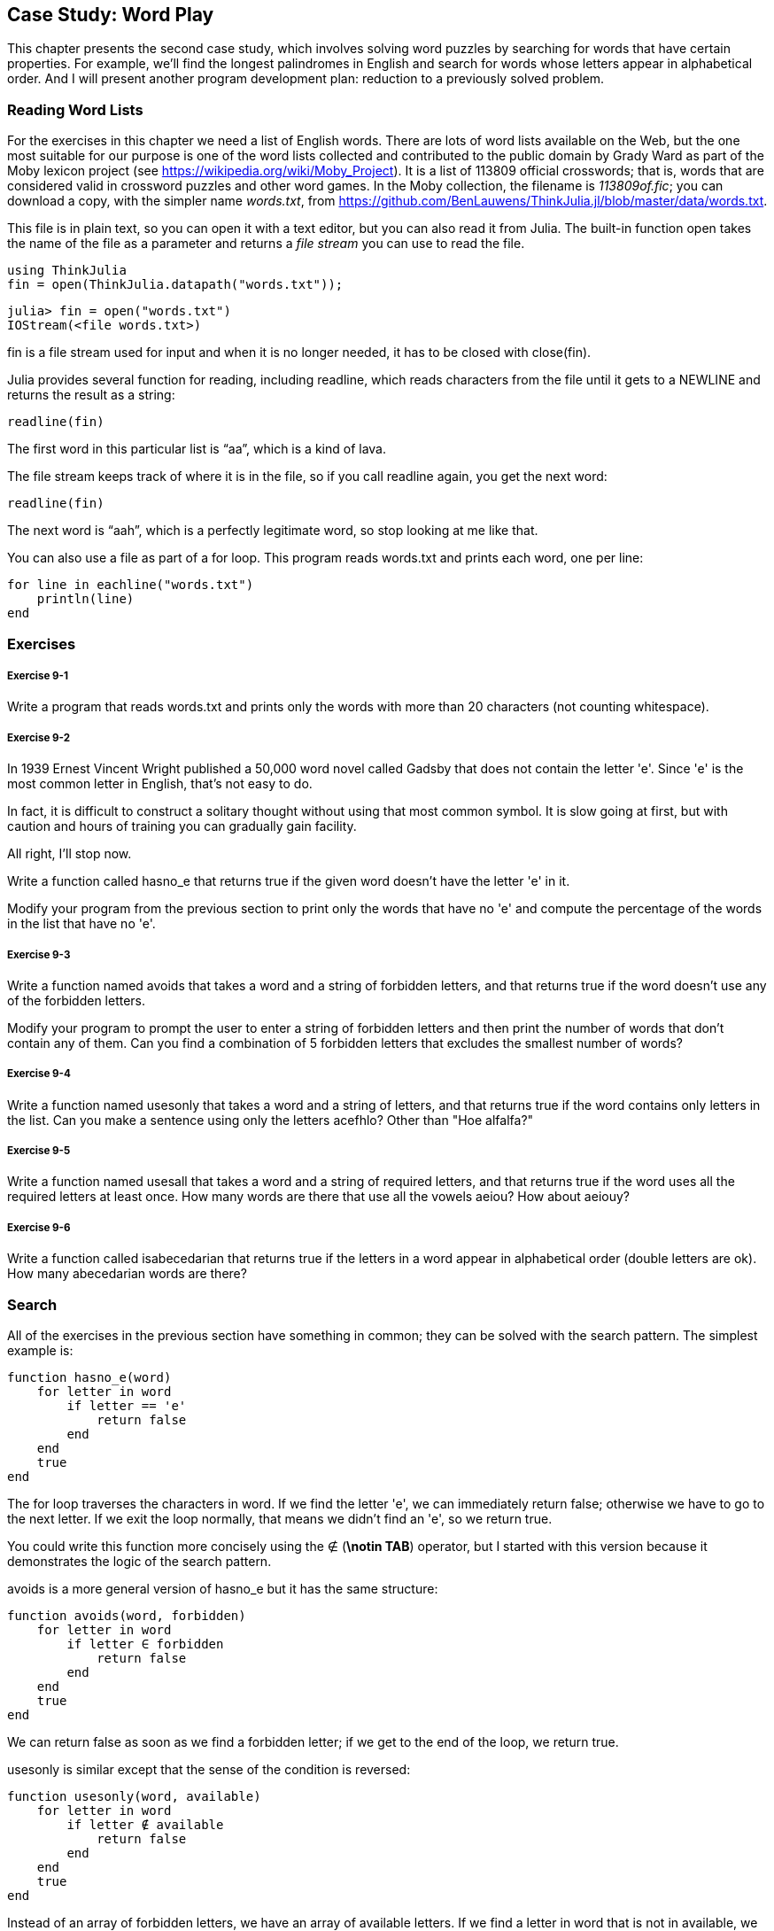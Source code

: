 [[chap09]]
== Case Study: Word Play

This chapter presents the second case study, which involves solving word puzzles by searching for words that have certain properties. For example, we’ll find the longest palindromes in English and search for words whose letters appear in alphabetical order. And I will present another program development plan: reduction to a previously solved problem.

[[reading_word_lists]]
=== Reading Word Lists

For the exercises in this chapter we need a list of English words. There are lots of word lists available on the Web, but the one most suitable for our purpose is one of the word lists collected and contributed to the public domain by Grady Ward as part of the Moby lexicon project (see https://wikipedia.org/wiki/Moby_Project). It is a list of 113809 official crosswords; that is, words that are considered valid in crossword puzzles and other word games. In the Moby collection, the filename is _113809of.fic_; you can download a copy, with the simpler name _words.txt_, from https://github.com/BenLauwens/ThinkJulia.jl/blob/master/data/words.txt.
(((Mobi lexicon)))

This file is in plain text, so you can open it with a text editor, but you can also read it from Julia. The built-in function +open+ takes the name of the file as a parameter and returns a _file stream_ you can use to read the file.
(((open)))((("function", "Base", "open", see="open")))

[source,@julia-eval chap09]
----
using ThinkJulia
fin = open(ThinkJulia.datapath("words.txt"));
----

[source,jlcon]
----
julia> fin = open("words.txt")
IOStream(<file words.txt>)
----

+fin+ is a file stream used for input and when it is no longer needed, it has to be closed with +close(fin)+.

Julia provides several function for reading, including +readline+, which reads characters from the file until it gets to a +NEWLINE+ and returns the result as a string:
(((file stream)))(((input)))(((readline)))((("function", "Base", "readline", see="readline")))(((close)))

[source,@julia-repl chap09]
----
readline(fin)
----

The first word in this particular list is “aa”, which is a kind of lava.

The file stream keeps track of where it is in the file, so if you call readline again, you get the next word:

[source,@julia-repl chap09]
----
readline(fin)
----

The next word is “aah”, which is a perfectly legitimate word, so stop looking at me like that.

You can also use a file as part of a +for+ loop. This program reads +words.txt+ and prints each word, one per line:
(((for statement)))(((eachline)))((("function", "Base", "eachline", see="eachline")))

[source,julia]
----
for line in eachline("words.txt")
    println(line)
end
----


=== Exercises

[[ex09-1]]
===== Exercise 9-1

Write a program that reads +words.txt+ and prints only the words with more than 20 characters (not counting whitespace).

[[ex09-2]]
===== Exercise 9-2

In 1939 Ernest Vincent Wright published a 50,000 word novel called Gadsby that does not contain the letter +'e'+. Since +'e'+ is the most common letter in English, that’s not easy to do.
(((Wright, Ernest Vincent)))

In fact, it is difficult to construct a solitary thought without using that most common symbol. It is slow going at first, but with caution and hours of training you can gradually gain facility.

All right, I’ll stop now.

Write a function called +hasno_e+ that returns +true+ if the given word doesn’t have the letter +'e'+ in it.
(((hasno_e)))((("function", "programmer-defined", "hasno_e", see="hasno_e")))

Modify your program from the previous section to print only the words that have no +'e'+ and compute the percentage of the words in the list that have no +'e'+.

[[ex09-3]]
===== Exercise 9-3

Write a function named +avoids+ that takes a word and a string of forbidden letters, and that returns +true+ if the word doesn’t use any of the forbidden letters.
(((avoids)))((("function", "programmer-defined", "avoids", see="avoids")))

Modify your program to prompt the user to enter a string of forbidden letters and then print the number of words that don’t contain any of them. Can you find a combination of 5 forbidden letters that excludes the smallest number of words?

[[ex09-4]]
===== Exercise 9-4

Write a function named +usesonly+ that takes a word and a string of letters, and that returns +true+ if the word contains only letters in the list. Can you make a sentence using only the letters +acefhlo+? Other than +"Hoe alfalfa?"+
(((usesonly)))((("function", "programmer-defined", "usesonly", see="usesonly")))

[[ex09-5]]
===== Exercise 9-5

Write a function named +usesall+ that takes a word and a string of required letters, and that returns +true+ if the word uses all the required letters at least once. How many words are there that use all the vowels +aeiou+? How about +aeiouy+?
(((usesall)))((("function", "programmer-defined", "usesall", see="usesall")))

[[ex09-6]]
===== Exercise 9-6

Write a function called +isabecedarian+ that returns +true+ if the letters in a word appear in alphabetical order (double letters are ok). How many abecedarian words are there?
(((isabecedarian)))((("function", "programmer-defined", "isabecedarian", see="isabecedarian")))

[[search]]
=== Search

All of the exercises in the previous section have something in common; they can be solved with the search pattern. The simplest example is:
(((search)))(((hasno_e)))

[source,@julia-setup chap09]
----
function hasno_e(word)
    for letter in word
        if letter == 'e'
            return false
        end
    end
    true
end
----

The +for+ loop traverses the characters in word. If we find the letter +'e'+, we can immediately return +false+; otherwise we have to go to the next letter. If we exit the loop normally, that means we didn’t find an +'e'+, so we return +true+.

You could write this function more concisely using the +∉+ (*+\notin TAB+*) operator, but I started with this version because it demonstrates the logic of the search pattern.
(((∉)))((("operator", "Base", "∉", see="∉")))

+avoids+ is a more general version of +hasno_e+ but it has the same structure:
(((avoids)))

[source,@julia-setup chap09]
----
function avoids(word, forbidden)
    for letter in word
        if letter ∈ forbidden
            return false
        end
    end
    true
end
----

We can return +false+ as soon as we find a forbidden letter; if we get to the end of the loop, we return +true+.

+usesonly+ is similar except that the sense of the condition is reversed:
(((usesonly)))

[source,@julia-setup chap09]
----
function usesonly(word, available)
    for letter in word
        if letter ∉ available
            return false
        end
    end
    true
end
----

Instead of an array of forbidden letters, we have an array of available letters. If we find a letter in +word+ that is not in +available+, we can return +false+.

+usesall+ is similar except that we reverse the role of the word and the string of letters:
(((usesall)))

[source,@julia-setup chap09]
----
function usesall(word, required)
    for letter in required
        if letter ∉ word
            return false
        end
    end
    true
end
----

Instead of traversing the letters in word, the loop traverses the required letters. If any of the required letters do not appear in the word, we can return +false+.

If you were really thinking like a computer scientist, you would have recognized that +usesall+ was an instance of a previously solved problem, and you would have written:

[source,@julia-setup chap09]
----
function usesall(word, required)
    usesonly(required, word)
end
----

This is an example of a program development plan called _reduction to a previously solved problem_, which means that you recognize the problem you are working on as an instance of a solved problem and apply an existing solution.
(((program development plan)))(((reduction to a previously solved problem)))


=== Looping with Indices

I wrote the functions in the previous section with +for+ loops because I only needed the characters in the strings; I didn’t have to do anything with the indices.

For +isabecedarian+ we have to compare adjacent letters, which is a little tricky with a +for+ loop:
(((isabecedarian)))(((for statement)))

[source,@julia-setup chap09]
----
function isabecedarian(word)
    i = firstindex(word)
    previous = word[i]
    j = nextind(word, i)
    for c in word[j:end]
        if c < previous
            return false
        end
        previous = c
    end
    true
end
----

An alternative is to use recursion:
(((recursion)))

[source,@julia-setup chap09]
----
function isabecedarian(word)
    if length(word) <= 1
        return true
    end
    i = firstindex(word)
    j = nextind(word, i)
    if word[i] > word[j]
        return false
    end
    isabecedarian(word[j:end])
end
----

Another option is to use a +while+ loop:
(((while statement)))

[source,@julia-setup chap09]
----
function isabecedarian(word)
    i = firstindex(word)
    j = nextind(word, 1)
    while j <= sizeof(word)
        if word[j] < word[i]
            return false
        end
        i = j
        j = nextind(word, i)
    end
    true
end
----

The loop starts at +i=1+ and +j=nextind(word, 1)+ and ends when +j>sizeof(word)+. Each time through the loop, it compares the ++i++th character (which you can think of as the current character) to the ++j++th character (which you can think of as the next).

If the next character is less than (alphabetically before) the current one, then we have discovered a break in the abecedarian trend, and we return +false+.

If we get to the end of the loop without finding a fault, then the word passes the test. To convince yourself that the loop ends correctly, consider an example like +"flossy"+.

Here is a version of +ispalindrome+ that uses two indices; one starts at the beginning and goes up; the other starts at the end and goes down.
(((ispalindrome)))

[source,@julia-setup chap09]
----
function ispalindrome(word)
    i = firstindex(word)
    j = lastindex(word)
    while i<j
        if word[i] != word[j]
            return false
        end
        i = nextind(word, i)
        j = prevind(word, j)
    end
    true
end
----

Or we could reduce to a previously solved problem and write:

[source,@julia-setup chap08]
----
function ispalindrome(word)
    isreverse(word, word)
end
----

Using +isreverse+ from <<deb08>>.
(((isreverse)))


=== Debugging

Testing programs is hard. The functions in this chapter are relatively easy to test because you can check the results by hand. Even so, it is somewhere between difficult and impossible to choose a set of words that test for all possible errors.
(((debugging)))

Taking +hasno_e+ as an example, there are two obvious cases to check: words that have an +'e'+ should return +false+, and words that don’t should return +true+. You should have no trouble coming up with one of each.

Within each case, there are some less obvious subcases. Among the words that have an “e”, you should test words with an “e” at the beginning, the end, and somewhere in the middle. You should test long words, short words, and very short words, like the empty string. The empty string is an example of a _special case_, which is one of the non-obvious cases where errors often lurk.
(((special case)))

In addition to the test cases you generate, you can also test your program with a word list like +words.txt+. By scanning the output, you might be able to catch errors, but be careful: you might catch one kind of error (words that should not be included, but are) and not another (words that should be included, but aren’t).

In general, testing can help you find bugs, but it is not easy to generate a good set of test cases, and even if you do, you can’t be sure your program is correct. According to a legendary computer scientist:
(((Dijkstra, Edsger W.)))

[quote,  Edsger W. Dijkstra]
____
Program testing can be used to show the presence of bugs, but never to show their absence!
____

=== Glossary

file stream::
A value that represents an open file.
(((file stream)))

reduction to a previously solved problem::
A way of solving a problem by expressing it as an instance of a previously solved problem.
(((reduction to a previously solved problem)))

special case::
A test case that is atypical or non-obvious (and less likely to be handled correctly).
(((special case)))


=== Exercises

[[ex09-7]]
===== Exercise 9-7

This question is based on a Puzzler that was broadcast on the radio program _Car Talk_ (https://www.cartalk.com/puzzler/browse):
(((Car Talk)))

[quote]
____
Give me a word with three consecutive double letters. I’ll give you a couple of words that almost qualify, but don’t. For example, the word committee, c-o-m-m-i-t-t-e-e. It would be great except for the 'i' that sneaks in there. Or Mississippi: M-i-s-s-i-s-s-i-p-p-i. If you could take out those i’s it would work. But there is a word that has three consecutive pairs of letters and to the best of my knowledge this may be the only word. Of course there are probably 500 more but I can only think of one. What is the word?
____

Write a program to find it.

[[ex09-8]]
===== Exercise 9-8

Here’s another _Car Talk_ Puzzler (https://www.cartalk.com/puzzler/browse):

[quote]
____
I was driving on the highway the other day and I happened to notice my odometer. Like most odometers, it shows six digits, in whole miles only. So, if my car had 300000 miles, for example, I’d see 3-0-0-0-0-0.

Now, what I saw that day was very interesting. I noticed that the last 4 digits were palindromic; that is, they read the same forward as backward. For example, 5-4-4-5 is a palindrome, so my odometer could have read 3-1-5-4-4-5.

One mile later, the last 5 numbers were palindromic. For example, it could have read 3-6-5-4-5-6. One mile after that, the middle 4 out of 6 numbers were palindromic. And you ready for this? One mile later, all 6 were palindromic!

The question is, what was on the odometer when I first looked?
____

Write a Julia program that tests all the six-digit numbers and prints any numbers that satisfy these requirements.

[[ex09-9]]
===== Exercise 9-9

Here’s another _Car Talk_ Puzzler you can solve with a search (https://www.cartalk.com/puzzler/browse):

[quote]
____
Recently I had a visit with my mom and we realized that the two digits that make up my age when reversed resulted in her age. For example, if she’s 73, I’m 37. We wondered how often this has happened over the years but we got sidetracked with other topics and we never came up with an answer.

When I got home I figured out that the digits of our ages have been reversible six times so far. I also figured out that if we’re lucky it would happen again in a few years, and if we’re really lucky it would happen one more time after that. In other words, it would have happened 8 times over all. So the question is, how old am I now?
____

Write a Julia program that searches for solutions to this Puzzler.

[TIP]
====
You might find the function +lpad+ useful.
(((lpad)))((("function", "Base", "lpad", see="lpad")))
====

